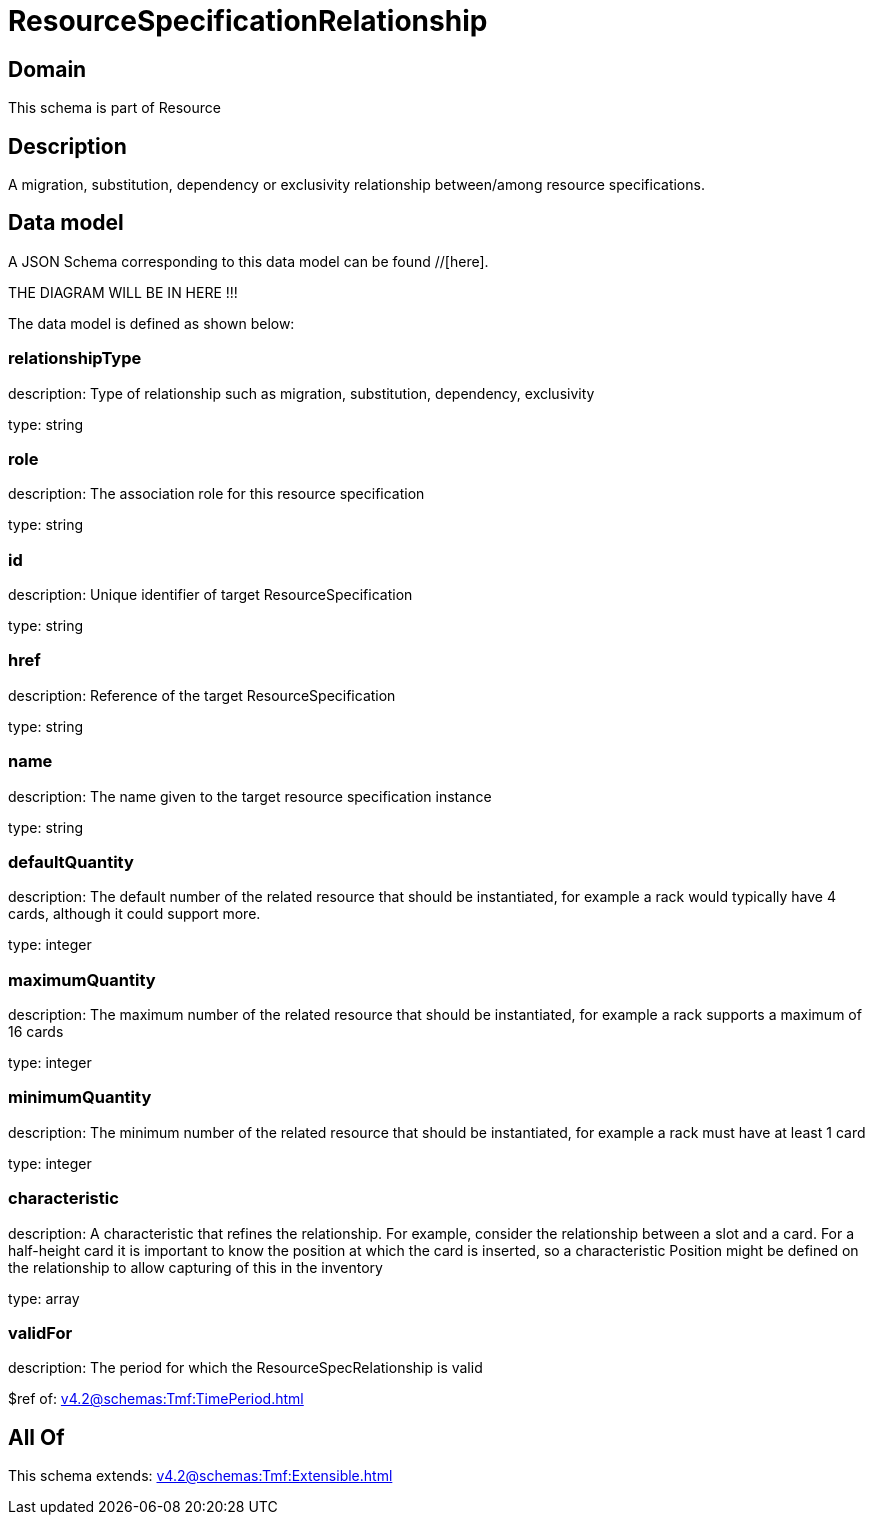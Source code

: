 = ResourceSpecificationRelationship

[#domain]
== Domain

This schema is part of Resource

[#description]
== Description
A migration, substitution, dependency or exclusivity relationship between/among resource specifications.


[#data_model]
== Data model

A JSON Schema corresponding to this data model can be found //[here].

THE DIAGRAM WILL BE IN HERE !!!


The data model is defined as shown below:


=== relationshipType
description: Type of relationship such as migration, substitution, dependency, exclusivity

type: string


=== role
description: The association role for this resource specification

type: string


=== id
description: Unique identifier of target ResourceSpecification

type: string


=== href
description: Reference of the target ResourceSpecification

type: string


=== name
description: The name given to the target resource specification instance

type: string


=== defaultQuantity
description: The default number of the related resource that should be instantiated, for example a rack would typically have 4 cards, although it could support more.

type: integer


=== maximumQuantity
description: The maximum number of the related resource that should be instantiated, for example a rack supports a maximum of 16 cards

type: integer


=== minimumQuantity
description: The minimum number of the related resource that should be instantiated, for example a rack must have at least 1 card

type: integer


=== characteristic
description: A characteristic that refines the relationship. For example, consider the relationship between a slot and a card. For a half-height card it is important to know the position at which the card is inserted, so a characteristic Position might be defined on the relationship to allow capturing of this in the inventory

type: array


=== validFor
description: The period for which the ResourceSpecRelationship is valid

$ref of: xref:v4.2@schemas:Tmf:TimePeriod.adoc[]


[#all_of]
== All Of

This schema extends: xref:v4.2@schemas:Tmf:Extensible.adoc[]
